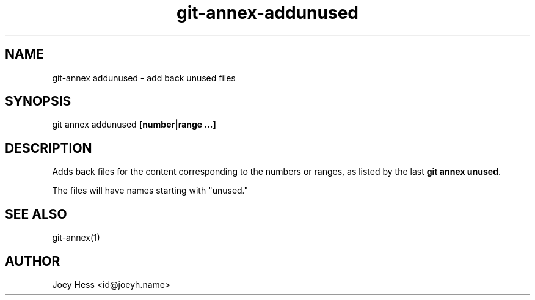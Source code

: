 .TH git-annex-addunused 1
.SH NAME
git\-annex addunused \- add back unused files
.PP
.SH SYNOPSIS
git annex addunused \fB[number|range ...]\fP
.PP
.SH DESCRIPTION
Adds back files for the content corresponding to the numbers or ranges,
as listed by the last \fBgit annex unused\fP. 
.PP
The files will have names starting with "unused."
.PP
.SH SEE ALSO
git\-annex(1)
.PP
.SH AUTHOR
Joey Hess <id@joeyh.name>
.PP
.PP

